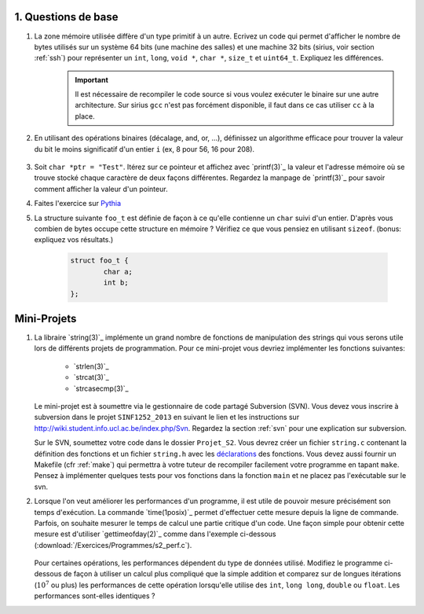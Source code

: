 .. -*- coding: utf-8 -*-
.. Copyright |copy| 2012 by `Olivier Bonaventure <http://inl.info.ucl.ac.be/obo>`_, Christoph Paasch et Grégory Detal
.. Ce fichier est distribué sous une licence `creative commons <http://creativecommons.org/licenses/by-sa/3.0/>`_


1. Questions de base
--------------------

#. La zone mémoire utilisée diffère d'un type primitif à un autre. Ecrivez un code qui permet d'afficher le nombre de bytes utilisés sur un système 64 bits (une machine des salles) et une machine 32 bits (sirius, voir section :ref:`ssh`) pour représenter un ``int``, ``long``, ``void *``, ``char *``, ``size_t`` et ``uint64_t``. Expliquez les différences.
        .. important::

                Il est nécessaire de recompiler le code source si vous voulez exécuter le binaire sur une autre architecture.
                Sur sirius ``gcc`` n'est pas forcément disponible, il faut dans ce cas utiliser ``cc`` à la place.

#. En utilisant des opérations binaires (décalage, and, or, ...), définissez un algorithme efficace pour trouver la valeur du bit le moins significatif d'un entier ``i`` (ex, 8 pour 56, 16 pour 208).

        .. only:: staff

            .. note::

                        La plupart des étudiants vont probablement écrire un code similaire à:

                                .. code-block:: c

                                        int c;
                                        for ( c = 0 ; !((i >> c) & 1) ; c++ ) ;
                                        printf("%d\n", 1 << c);

                        Mais il existe plus efficace:

                                .. code-block:: c

                                        printf("%d\n", i & (~i + 1));

#. Soit ``char *ptr = "Test"``. Itérez sur ce pointeur et affichez avec `printf(3)`_ la valeur et l'adresse mémoire où se trouve stocké chaque caractère de deux façons différentes. Regardez la manpage de `printf(3)`_ pour savoir comment afficher la valeur d'un pointeur.



#. Faites l'exercice sur `Pythia <http://pythia.info.ucl.ac.be/module/10/problem/27>`_

#. La structure suivante ``foo_t`` est définie de façon à ce qu'elle contienne un ``char`` suivi d'un entier. D'après vous combien de bytes occupe cette structure en mémoire ? Vérifiez ce que vous pensiez en utilisant ``sizeof``. (bonus: expliquez vos résultats.)

        .. code-block:: c

                struct foo_t {
                        char a;
                        int b;
                };


Mini-Projets
------------

#. La libraire `string(3)`_ implémente un grand nombre de fonctions de manipulation des strings qui vous serons utile lors de différents projets de programmation. Pour ce mini-projet vous devriez implémenter les fonctions suivantes:

        * `strlen(3)`_
        * `strcat(3)`_
        * `strcasecmp(3)`_

   Le mini-projet est à soumettre via le gestionnaire de code partagé Subversion (SVN). Vous devez vous inscrire à subversion dans le projet ``SINF1252_2013`` en suivant le lien et les instructions sur `<http://wiki.student.info.ucl.ac.be/index.php/Svn>`_. Regardez la section :ref:`svn` pour une explication sur subversion.
   
   Sur le SVN, soumettez votre code dans le dossier ``Projet_S2``. Vous devrez créer un fichier ``string.c`` contenant la définition des fonctions et un fichier ``string.h`` avec les `déclarations <http://en.wikipedia.org/wiki/Declaration_(computer_programming)>`_ des fonctions. Vous devez aussi fournir un Makefile (cfr :ref:`make`) qui permettra à votre tuteur de recompiler facilement votre programme en tapant ``make``. Pensez à implémenter quelques tests pour vos fonctions dans la fonction ``main`` et ne placez pas l'exécutable sur le svn.



#. Lorsque l'on veut améliorer les performances d'un programme, il est utile de pouvoir mesure précisément son temps d'exécution. La commande `time(1posix)`_ permet d'effectuer cette mesure depuis la ligne de commande. Parfois, on souhaite mesurer le temps de calcul une partie critique d'un code. Une façon simple pour obtenir cette mesure est d'utiliser `gettimeofday(2)`_ comme dans l'exemple ci-dessous (:download:`/Exercices/Programmes/s2_perf.c`).

        .. literalinclude:: /Exercices/Programmes/s2_perf.c
                :encoding: iso-8859-1
                :language: c

   Pour certaines opérations, les performances dépendent du type de données utilisé. Modifiez le programme ci-dessous de façon à utiliser un calcul plus compliqué que la simple addition et comparez sur de longues itérations (:math:`10^7` ou plus) les performances de cette opération lorsqu'elle utilise des ``int``, ``long long``, ``double`` ou ``float``. Les performances sont-elles identiques ?


